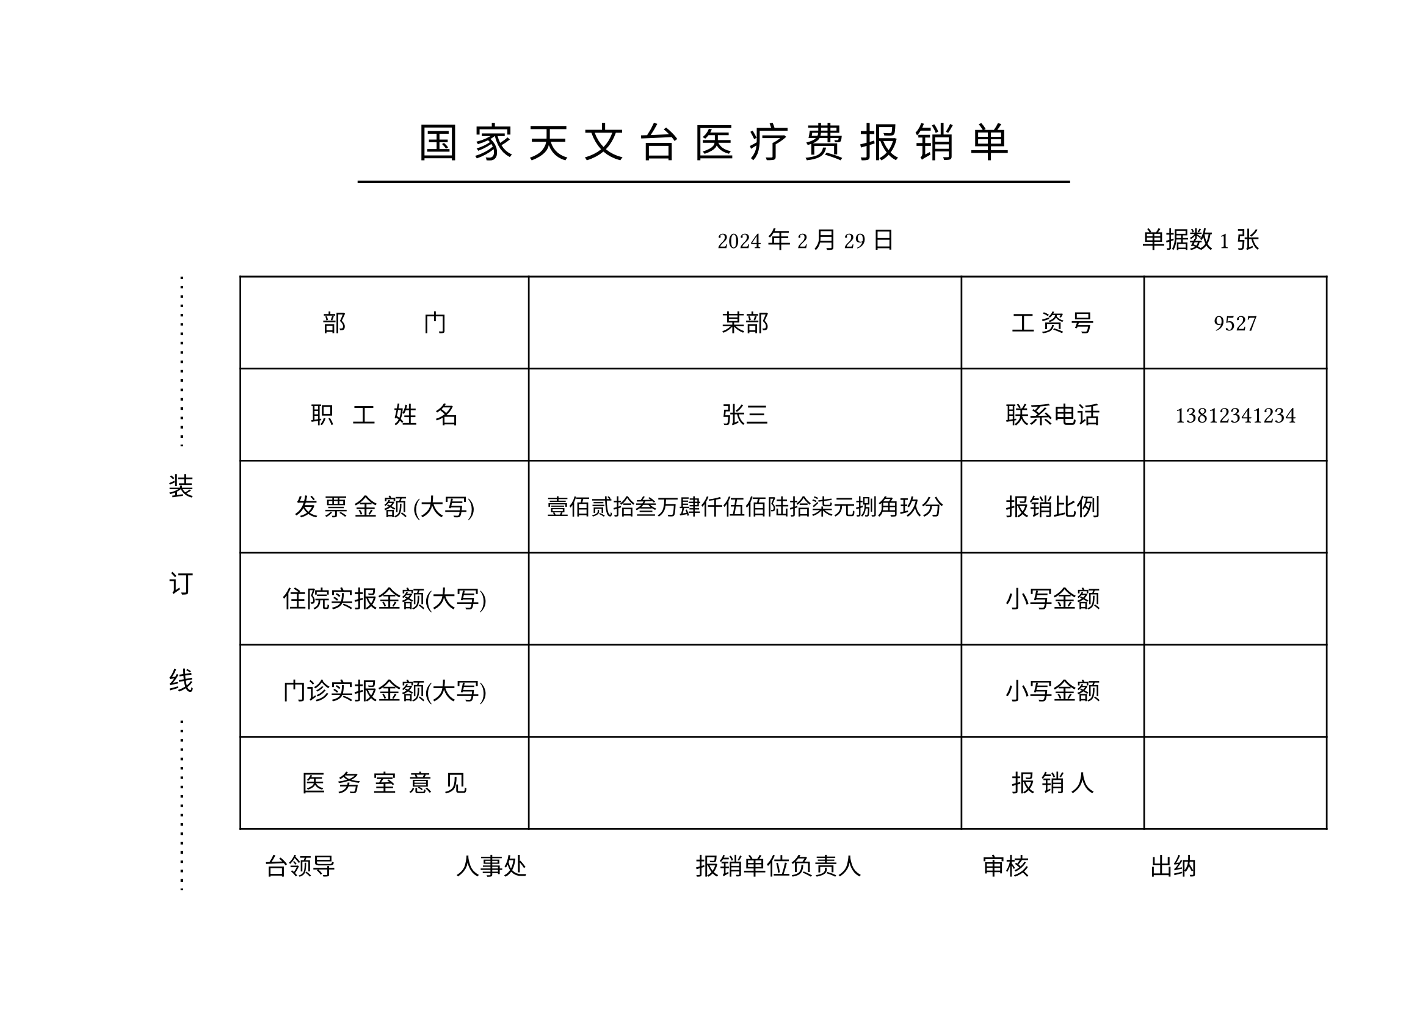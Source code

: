 #let name="张三"
#let dep="某部"
#let id="9527"
#let phone="13812341234"
#let total="1234567.89"
#let date="2024/2/29"
#let ninvoice="1"


//dont touch following codes
//#let menzhen="12345.10"
//#let zhuyuan="1000.11"

#let (yyyy,mm,dd)=date.split("/")

#let mod(n, m) = {
  while n >= m {
    n -= m
  }

  return n
}

#let arabic_to_chinese(num_str:str)={
  let chinese_numerals = ("0": "零", "1": "壹", "2": "贰", "3": "叁", "4": "肆", "5": "伍", "6": "陆", "7": "柒", "8": "捌", "9": "玖")
  let unit_list = ("", "拾", "佰", "仟")
  let decimal_list = ("角", "分")
  let result=""
  let (integer_part, ..decimal_part)=num_str.split(".")
  
  let n=calc.min(decimal_part.len(),2)
  

  decimal_part=decimal_part.slice(0,n)
  let integer_result = ""
  
  for (i,digit) in integer_part.rev().clusters().enumerate(){
    if digit!="0"{
      integer_result=chinese_numerals.at(digit)+unit_list.at(mod(i,4))+integer_result
    }
    else if (i==0 or mod(i,4)!=0 and integer_result.at(0)!="零"){
      integer_result="零"+integer_result
    }
    if mod(i,4)==3 and integer_part.len()>4{
      integer_result="万"+integer_result
    }else if mod(i, 8)==7{
      integer_result="亿"+integer_result
    }  
    //result+=str(i)
  }
  result+=integer_result+"元"
  if decimal_part.len()>0{
      for (i, digit) in decimal_part.at(0).clusters().enumerate(){
        if digit!="0"{
          result+=chinese_numerals.at(digit)+decimal_list.at(i)
        }
        else if i==0 {
          result+="零"
        }
      }
  }else{
    result+="整"
  }
  result
}

#set page(paper:"a4",flipped: true,margin:(top:75pt, bottom:0pt))
#let zh_hei = ("SimHei",)
#set align(center)
#let ts=0.3cm//title spacing
#set text(size:24pt,font: zh_hei,spacing:200%)
国#h(ts)家#h(ts)天#h(ts)文#h(ts)台#h(ts)医#h(ts)疗#h(ts)费#h(ts)报#h(ts)销#h(ts)单
#v(-0.5cm)
#line(stroke: 1.5pt, length:60%)

#set text(size:14pt,spacing:100%)
#set align(right)
#yyyy 年#mm 月#dd 日#h(5cm) 单据数#ninvoice 张#h(1cm)

#set align(left)
#grid(columns:(1.0cm,1cm,0.5cm,26cm),
[],
block()[
  #set text(size:15pt,spacing:100%)
  #path(fill:none, stroke: (dash:"loosely-dotted",thickness:1.5pt), closed:false, (8pt,0pt),(8pt,100pt))
  装\ #v(1cm)订\ #v(1cm)线
  #path(fill:none, stroke: (dash:"loosely-dotted",thickness:1.5pt), closed:false, (8pt,0pt),(8pt,100pt))
  ],[]
  ,[
   #table(columns:(6cm,9cm,3.8cm,3.8cm),
   align:horizon+center,
   
   inset:(y:22pt),
  [部~~~~~~~~~~~~~门],[#dep],[工~资~号],[#id],
  [职~~~工~~~姓~~~名],[#name],[联系电话],[#phone],
  [发~票~金~额~(大写)],[
    #set text(size:13pt)
    #arabic_to_chinese(num_str:total)],[报销比例],[],
  [住院实报金额(大写)],[
    #set text(size:13pt)
    //#arabic_to_chinese(num_str:zhuyuan)
    ],[小写金额],[
      //#zhuyuan
      ],
  [门诊实报金额(大写)],[
    #set text(size:13pt)
    //#arabic_to_chinese(num_str:menzhen)
    ],[小写金额],[
      //#menzhen
      ],
  [医~~务~~室~~意~~见],[],[报~销~人],[],
   )

   #h(0.5cm)台领导#h(2.5cm)人事处#h(3.5cm)报销单位负责人#h(2.5cm)审核#h(2.5cm)出纳
  ]
)
